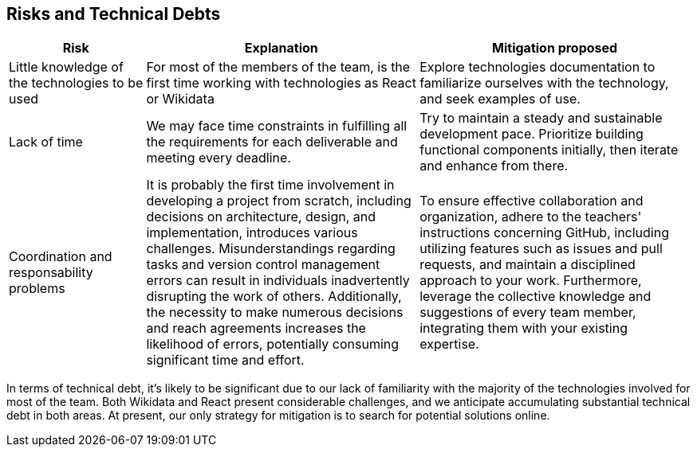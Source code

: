 ifndef::imagesdir[:imagesdir: ../images]

[[section-technical-risks]]
== Risks and Technical Debts
[options="header",cols="1,2,2"]
|===
|Risk|Explanation|Mitigation proposed
|Little knowledge of the technologies to be used
|For most of the members of the team, is the first time working with technologies as React or Wikidata
|Explore technologies documentation to familiarize ourselves with the technology, and seek examples of use.

|Lack of time   
|We may face time constraints in fulfilling all the requirements for each deliverable and meeting every deadline.
|Try to maintain a steady and sustainable development pace. Prioritize building functional components initially, then iterate and enhance from there.

|Coordination and responsability problems
|It is probably the first time involvement in developing a project from scratch, including decisions on architecture, design, and implementation, introduces various challenges. Misunderstandings regarding tasks and version control management errors can result in individuals inadvertently disrupting the work of others. Additionally, the necessity to make numerous decisions and reach agreements increases the likelihood of errors, potentially consuming significant time and effort.
|To ensure effective collaboration and organization, adhere to the teachers' instructions concerning GitHub, including utilizing features such as issues and pull requests, and maintain a disciplined approach to your work. Furthermore, leverage the collective knowledge and suggestions of every team member, integrating them with your existing expertise.
|===

In terms of technical debt, it's likely to be significant due to our lack of familiarity with the majority of the technologies involved for most of the team. Both Wikidata and React present considerable challenges, and we anticipate accumulating substantial technical debt in both areas. At present, our only strategy for mitigation is to search for potential solutions online.